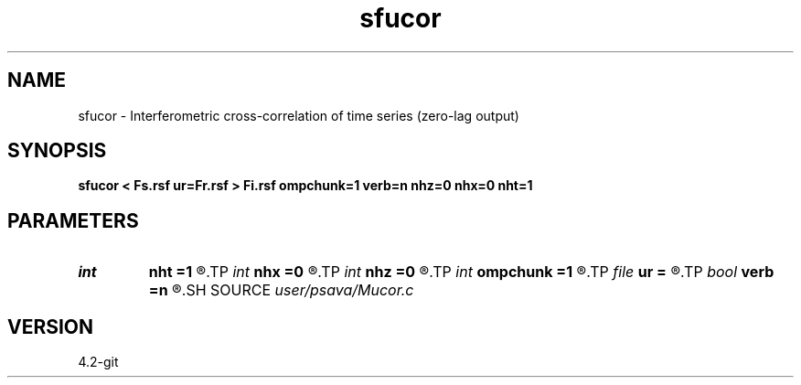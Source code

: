 .TH sfucor 1  "APRIL 2023" Madagascar "Madagascar Manuals"
.SH NAME
sfucor \- Interferometric cross-correlation of time series (zero-lag output) 
.SH SYNOPSIS
.B sfucor < Fs.rsf ur=Fr.rsf > Fi.rsf ompchunk=1 verb=n nhz=0 nhx=0 nht=1
.SH PARAMETERS
.PD 0
.TP
.I int    
.B nht
.B =1
.R  
.TP
.I int    
.B nhx
.B =0
.R  
.TP
.I int    
.B nhz
.B =0
.R  
.TP
.I int    
.B ompchunk
.B =1
.R  	OpenMP data chunk size
.TP
.I file   
.B ur
.B =
.R  	auxiliary input file name
.TP
.I bool   
.B verb
.B =n
.R  [y/n]	verbosity flag
.SH SOURCE
.I user/psava/Mucor.c
.SH VERSION
4.2-git
